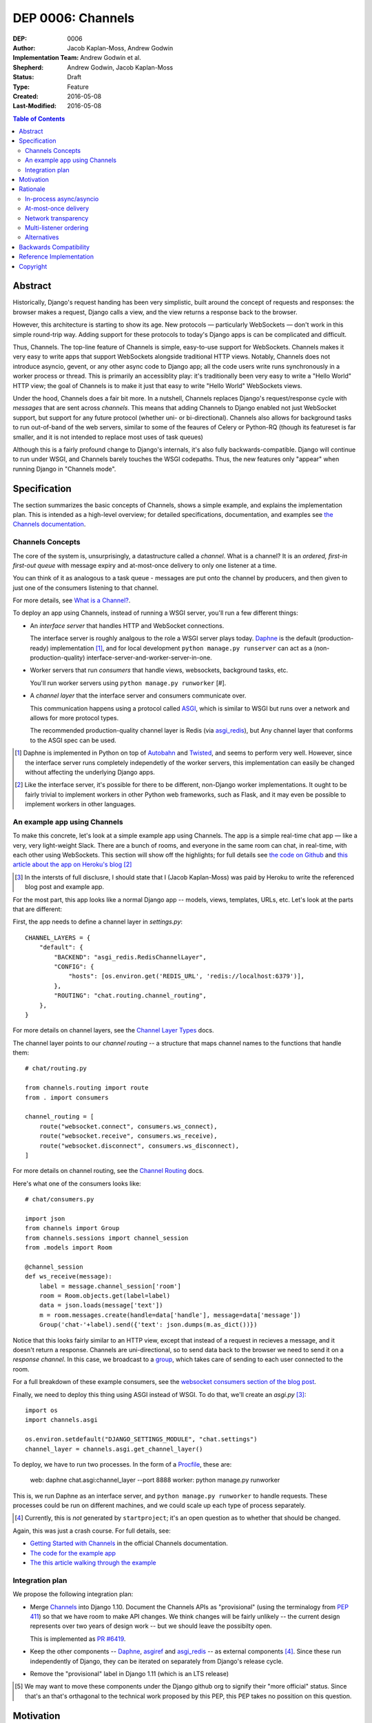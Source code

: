 ==================
DEP 0006: Channels
==================

:DEP: 0006
:Author: Jacob Kaplan-Moss, Andrew Godwin
:Implementation Team: Andrew Godwin et al.
:Shepherd: Andrew Godwin, Jacob Kaplan-Moss
:Status: Draft
:Type: Feature
:Created: 2016-05-08
:Last-Modified: 2016-05-08

.. contents:: Table of Contents
   :depth: 3
   :local:

Abstract
========

Historically, Django's request handing has been very simplistic, built around
the concept of requests and responses: the browser makes a request, Django calls
a view, and the view returns a response back to the browser.

However, this architecture is starting to show its age. New protocols —
particularly WebSockets — don't work in this simple round-trip way. Adding
support for these protocols to today's Django apps is can be complicated and
difficult.

Thus, Channels. The top-line feature of Channels is simple, easy-to-use support
for WebSockets. Channels makes it very easy to write apps that support
WebSockets alongside traditional HTTP views. Notably, Channels does not
introduce asyncio, gevent, or any other async code to Django app; all the code
users write runs synchronously in a worker process or thread. This is primarily
an accessiblity play: it's traditionally been very easy to write a "Hello World"
HTTP view; the goal of Channels is to make it just that easy to write "Hello
World" WebSockets views.

Under the hood, Channels does a fair bit more. In a nutshell, Channels replaces
Django's request/response cycle with *messages* that are sent across *channels*.
This means that adding Channels to Django enabled not just WebSocket support,
but support for any future protocol (whether uni- or bi-directional). Channels
also allows for background tasks to run out-of-band of the web servers, similar
to some of the feaures of Celery or Python-RQ (though its featureset is far
smaller, and it is not intended to replace most uses of task queues)

Although this is a fairly profound change to Django's internals, it's also fully
backwards-compatible. Django will continue to run under WSGI, and Channels
barely touches the WSGI codepaths. Thus, the new features only "appear" when
running Django in "Channels mode".

Specification
=============

The section summarizes the basic concepts of Channels, shows a simple example,
and explains the implementation plan. This is intended as a high-level overview;
for detailed specifications, documentation, and examples see `the Channels
documentation <https://channels.readthedocs.io/>`_.

Channels Concepts
-----------------

The core of the system is, unsurprisingly, a datastructure called a *channel*.
What is a channel? It is an *ordered, first-in first-out queue* with message
expiry and at-most-once delivery to only one listener at a time.

You can think of it as analogous to a task queue - messages are put onto the
channel by producers, and then given to just one of the consumers listening to
that channel.

For more details, see `What is a Channel? <https://channels.readthedocs.io/en/latest/concepts.html#what-is-a-channel>`_.

To deploy an app using Channels, instead of running a WSGI server, you'll run a
few different things:

* An *interface server* that handles HTTP and WebSocket connections. 

  The interface server is  roughly analgous to the role a WSGI server plays 
  today. `Daphne <https://github.com/andrewgodwin/daphne/>`_ is the default
  (production-ready) implementation [#]_, and for local development
  ``python manage.py runserver`` can act as a (non-production-quality)
  interface-server-and-worker-server-in-one.

* Worker servers that run *consumers* that handle views, websockets, 
  background tasks, etc. 

  You'll run worker servers using ``python manage.py runworker`` [#].

* A *channel layer* that the interface server and consumers communicate
  over. 

  This communication happens using a protocol called 
  `ASGI <https://channels.readthedocs.io/en/latest/asgi.html>`_,  which is 
  similar to WSGI but runs over a network and allows for more protocol types.

  The recommended production-quality channel layer is Redis (via 
  `asgi_redis <https://github.com/andrewgodwin/asgi_redis>`_), but 
  Any channel layer that conforms to the ASGI spec can be used.

.. [#] Daphne is implemented in Python on top of `Autobahn <http://autobahn.ws/>`_ 
       and `Twisted <https://twistedmatrix.com/trac/>`_, and seems to perform
       very well. However, since the interface server runs completely 
       independetly of the worker servers, this implementation can easily be 
       changed without affecting the underlying Django apps.

.. [#] Like the interface server, it's possible for there to be different, 
       non-Django worker implementations. It ought to be fairly trivial to
       implement workers in other Python web frameworks, such as Flask,
       and it may even be possible to implement workers in other languages.

An example app using Channels
-----------------------------

To make this concrete, let's look at a simple example app using Channels.  The
app is a simple real-time chat app — like a very, very light-weight Slack. There are
a bunch of rooms, and everyone in the same room can chat, in real-time, with
each other using WebSockets. This section will show off the highlights;
for full details see `the code on Github <https://github.com/jacobian/channels-example>`_
and `this article about the app on Heroku's blog <https://blog.heroku.com/archives/2016/3/17/in_deep_with_django_channels_the_future_of_real_time_apps_in_django>`_ [#]_

.. [#] In the intersts of full disclusre, I should state that I (Jacob Kaplan-Moss) 
       was paid by Heroku to write the referenced blog post and example app.

For the most part, this app looks like a normal Django app -- models, views,
templates, URLs, etc. Let's look at the parts that are different:

First, the app needs to define a channel layer in `settings.py`::

    CHANNEL_LAYERS = {
        "default": {
            "BACKEND": "asgi_redis.RedisChannelLayer",
            "CONFIG": {
                "hosts": [os.environ.get('REDIS_URL', 'redis://localhost:6379')],
            },
            "ROUTING": "chat.routing.channel_routing",
        },
    }

For more details on channel layers, see the `Channel Layer Types <https://channels.readthedocs.io/en/latest/backends.html>`_ docs.

The channel layer points to our *channel routing* -- a structure that maps
channel names to the functions that handle them::

    # chat/routing.py

    from channels.routing import route
    from . import consumers

    channel_routing = [
        route("websocket.connect", consumers.ws_connect),
        route("websocket.receive", consumers.ws_receive),
        route("websocket.disconnect", consumers.ws_disconnect),
    ]

For more details on channel routing, see the `Channel Routing <https://channels.readthedocs.io/en/latest/getting-started.html#routing>`_ docs.

Here's what one of the consumers looks like::

    # chat/consumers.py

    import json
    from channels import Group
    from channels.sessions import channel_session
    from .models import Room

    @channel_session
    def ws_receive(message):
        label = message.channel_session['room']
        room = Room.objects.get(label=label)
        data = json.loads(message['text'])
        m = room.messages.create(handle=data['handle'], message=data['message'])
        Group('chat-'+label).send({'text': json.dumps(m.as_dict())})

Notice that this looks fairly similar to an HTTP view, except that instead 
of a request in recieves a message, and it doesn't return a response. Channels
are uni-directional, so to send data back to the browser we need to send it
on a *response channel*. In this case, we broadcast to a `group <https://channels.readthedocs.io/en/latest/getting-started.html#groups>`_, which takes care of sending to each
user connected to the room. 

For a full breakdown of these example consumers, see the 
`websocket consumers section of the blog post <https://blog.heroku.com/archives/2016/3/17/in_deep_with_django_channels_the_future_of_real_time_apps_in_django#websocket-consumers>`_.

Finally, we need to deploy this thing using ASGI instead of WSGI. To do that,
we'll create an `asgi.py` [#]_:: 

    import os
    import channels.asgi

    os.environ.setdefault("DJANGO_SETTINGS_MODULE", "chat.settings")
    channel_layer = channels.asgi.get_channel_layer()

To deploy, we have to run two processes. In the form of a `Procfile <https://honcho.readthedocs.io/en/latest/index.html#what-are-procfiles>`_, these are:

    web: daphne chat.asgi:channel_layer --port 8888
    worker: python manage.py runworker

This is, we run Daphne as an interface server, and ``python manage.py runworker`` 
to handle requests. These processes could be run on different machines, and
we could scale up each type of process separately.

.. [#] Currently, this is *not* generated by ``startproject``; it's an open
       question as to whether that should be changed.

Again, this was just a crash course. For full details, see:

* `Getting Started with Channels <https://channels.readthedocs.io/en/latest/getting-started.html>`_ in the official Channels documentation.
* `The code for the example app <https://github.com/jacobian/channels-example>`_
* `The this article walking through the example <https://blog.heroku.com/archives/2016/3/17/in_deep_with_django_channels_the_future_of_real_time_apps_in_django>`_

Integration plan
----------------

We propose the following integration plan:

* Merge `Channels <https://github.com/andrewgodwin/channels>`_ into Django 1.10.
  Document the Channels APIs as "provisional" (using the terminalogy from
  `PEP 411 <https://www.python.org/dev/peps/pep-0411/>`_) so that we have room
  to make API changes. We think changes will be fairly unlikely -- the current
  design represents over two years of design work -- but we should leave the 
  possibilty open.

  This is implemented as `PR #6419 <https://github.com/django/django/pull/6419>`_.

* Keep the other components -- `Daphne <https://github.com/andrewgodwin/daphne>`_,
  `asgiref <https://github.com/andrewgodwin/asgiref>`_
  and `asgi_redis <https://github.com/andrewgodwin/asgi_redis>`_ -- as
  external components [#]_. Since these run independently of Django, they can be
  iterated on separately from Django's release cycle.

* Remove the "provisional" label in Django 1.11 (which is an LTS release)

.. [#] We may want to move these components under the Django github org to 
       signify their "more official" status. Since that's an that's orthagonal
       to the technical work proposed by this PEP, this PEP takes no possition 
       on this question.

Motivation
==========

The primary motivation for Channels is that of a percieved gap in Django's
abilities; as the Web grows and evolves, the original view-based design has
lasted surprisingly well, but is starting to chafe when presented with some
of the new technologies the web is growing, particularly WebSockets.

Django projects have had to take on external, third-party solutions to try and
fill this hole, whether they are single-use Python servers that proxy into
Django in a variety of ways, or endpoints in entirely different languages
altogether that have more direct first-class support for non-request-response
workflows (such as Node.js or Go).

Every time a Django developer has to go and find a solution, adapt it, or write
their own, Django loses out on the potential for a community of apps, examples
and code around WebSockets that has brought it as far as it has today for
normal HTTP and view code.

Thus, Channels' goal is to create a single, unified interface for Django
developers to write their applications against (the consumer and routing model
shown above), and to provide a good abstraction that allows extension and
adaptation of the underlying coordination logic by end-users, specialists, or
the project itself in the future (ASGI).

Like the rest of Django, we cannot hope to satisfy everyone's needs, and in
particular it is unlikely Channels could be used as-is at huge scale; however,
no generic component survives that trip, and any resulting code always ends up
very company- and situation-specific.

Moreover, WebSockets are likely the tip of the iceberg; not only does the
growth of connected devices and the "Internet of Things" mean that Django has
to communicate with an ever-growing number of devices with different
communication requirements, but the growth of existing integrations with other
platforms like Slack provides ample opportunity for Django to position itself
as an easy-to-use and reliable solution for all sorts of backend needs.

The core Channels design is protocol-agnostic; while it ships with HTTP and
WebSocket support, work is either planned or already underway
for Slack, IRC, email, HTTP/2 and SMS interface servers, allowing developers
to use the same, familiar consumers-and-routing structure to service all kinds
of non-request-response patterns; not just WebSockets.

Channels' end goal is to provide an easy, accessible path for new and existing
Django projects to easily add WebSocket (and other protocol) support in a way
that performs well at small and medium scales, and which cleanly gets out of
the way and leaves you with a good abstraction to build upon once you reach
large scale.

We should not lose sight of the fact that one of our jobs as a framework is
to choose tradeoffs for our users and present them with a single, cohesive
approach that helps inform good project architecture and foster a community of
third-party solutions, extensions and additions to the code; without things
like a standardised view, middleware, model information and settings system,
Django would not be where it is today. Channels takes that to the next missing
component - the "real-time", evented web, and provides a design model that is
a balance between flexible and rigid, trying to match the Django philosophy
as close as possible.

Rationale
=========

There are several obvious alternatives to Channels that could be taken, and
some major decisions in its design that have at first glance equally viable
alternatives. This section tries to address some of the more important ones.

In-process async/asyncio
------------------------

Python has had in-process async support for some time with solutions like
Twisted and gevent, and with the introduction of ``asyncio`` in Python 3,
an officially-blessed solution, too.

Putting Django's Python 2 compatability requirement aside, the main argument
against using these for this design was one of both feasibility and 
developer-friendliness. Making the entirely of Django run asynchronously would
have been a huge challenge; we have over a decade of synchronous code, and
going through all of it to fix and audit it would have taken a multi-year
effort on the part of many developers, resources Django is unlikely to have
in the near future.

Developer-friendliness comes in when we ask new or async-inexperienced
programmers to jump in and write async code as part of even their first
"hello world" WebSocket example; due to the way Python async works, we would
have to provide parallel sync and async versions of most of the API if we
were to maintain backwards compatibility, meaning developers would have to
sit down and slowly work out what to use in which case (with a failure case -
using synchronous code in an async context, or setting yourself up for occasional
deadlocks or livelocks - that is not immediately apparent
and can in fact silently live in a codebase for months or years until it causes
performance problems).

Channels tries to take the benefit of Python's async support, and apply it in
the interface servers, which run as 100% asynchronous code, but separately from
the user's main business logic. There's nothing preventing advanced users from
writing their own interface or worker servers that do highly-asynchronous
operations using an entirely async stack - one can imagine a custom worker
server that did parallel fetches on APIs, for example - but we should not force
this into the basic abstraction users have to work with, and instead provide
something familiar, safe, and that performs reasonably well.

At-most-once delivery
---------------------

Channels' core abstraction, the channel, has at-most-once delivery. This choice
is one side of a binary choice that all queue systems must make; at-most-once,
or at-least-once.

The situations that Channels will actually drop messages in are quite small;
mostly, they revolve around servers unexpectedly dying, or inordinate amounts
of traffic filling up the channel capacity. In general, day-to-day use, users
would likely see less than 0.01% of messages dropped.

The choice of delivery guarantee informs the design of the rest of the solution,
as well. With at-most-once, we will have to allow for retry logic and coding
to cope with failure - something Django developers are very used to given the
non-guaranteed nature of HTTP and browsers. If we were to have chosen
at-least-once, however, we would have had to introduce a whole deduplication
system and try and educate developers that their consumer code might be run
multiple times per message, on different worker machines; a situation the
Django community has less experience dealing with and which is arguably harder
to resolve in a system that also deals with HTTP's dropped connections and
request queue overloads.

Network transparency
--------------------

The channel layer is, by design, network-transparent; that is, all worker
and interface servers in the same deployment see the same channels and groups.

This introduces what may seem like unnecessary complexity, but it addresses
a key scaling problem that any project that grows past a single node must
consider - broadcast. Many applications for Channels, such as chat systems,
notifications, live blogs and status GUIs, require the ability to send messages
to an end-user WebSocket (or other open socket) from any number of places in
the system - model code, consumers on other sockets, CLI tools, etc.

Without the network transparency, we would have had to build a separate
infrastructure to enable the transport of these messages around, as well as
a second abstraction just for these cross-network messages. Routing large
broadcast messages to large groups of connected sockets would likely have been
very inefficient in terms of network traffic without the interface servers also
understanding the network routing system at a higher level.

Thus, the network transparency is built-in to Channels at the core, allowing
not only broadcast but a host of other useful features, like the ability to
dedicate and tune machines to a single role (interface, worker, or worker on
specific channels), and the lack of requirement for session stickiness.

Small-scale deployments that only run on a single machine can still use a
machine- or process-local channel backend, and Channels comes with one of each;
scaling down is important, too.

The ASGI specification, which defines the channel and group transport Channels
uses, is designed to only impose as many guarantees and provide just enough API
that it can be sensibly built against while allowing flexibility in
implementation; writing a network-transparent channel layer is difficult, but
not tying Django to a single one and decoupling it like this allows both
iteration on the one or two preferred solutions, and lets large companies or
projects built out their own to suit their specific needs.

Multi-listener ordering
-----------------------

While channels guarantees ordering of messages on a channel when there is a
single listener - for example, when an interface server is reading a response
body to send back to a connected client - it does not guarantee global ordering
or mutually exclusive consumer execution when there is more than one connected
listener.

This is not a problem for listeners to channels like ``http.request``; all of
the consumers run on the messages in that channel are entirely independent and
can run simultaneously. It becomes an issue for channels like
``websocket.receive`` where a client is sending WebSocket frames rapidly, such
that several different workers pick messages off the queue from the same client
before others have finished executing.

Solving this problem in a general way in a networked system is impossible to
do without a significant performance hit, either by coordination or session
stickiness. For this reason, Channels leaves the non-global-ordering,
simultaneous style as the default, and provides a decorator, ``enforce_ordering``,
that provides one of two levels of ordering and exclusivity guarantees at
different levels of performance degredation.

Alternatives
------------

There are many alternative architectures to the ones proposed by this DEP, and
each has their advantages and disadvantages. Channels does not intend to make
it impossible to use these; indeed, if someone wishes to run an
evented system, it is designed so that the message formats, consumer and
routing abstraction is re-useable.

However, based on several years of prototypes, design work, and the existing
design of Django, it is the authors' belief that this design represents the
best set of compromises for the large majority of current and future Django
projects.


Backwards Compatibility
=======================

Channels is fully backwards-compatible. Until you switch into ASGI mode by
deploying an interface server and running workers, Django continues to use
the WSGI codepaths. This means that performance under WSGI is unchanged
by the introduction of Channels.

The underlying architecture *does* change substantially after switching into
ASGI mode, but that's an explicit opt-in step, and thus has no backwards-
compatibilty concerns.

Reference Implementation
========================

See:

* The `Channels app <https://github.com/andrewgodwin/channels>`_, and
  the proposed merge into Django as `PR #6419 <https://github.com/django/django/pull/6419>`_.

* `Daphne <https://github.com/andrewgodwin/daphne>`_ - the interface server.

* `asgiref <https://github.com/andrewgodwin/asgiref>`_ - reference ASGI implementations.

* `asgi_redis <https://github.com/andrewgodwin/asgi_redis>`_ - Redis ASGI implementation

Copyright
=========

This document has been placed in the public domain per the Creative Commons
CC0 1.0 Universal license (http://creativecommons.org/publicdomain/zero/1.0/deed).

(All DEPs must include this exact copyright statement.)
